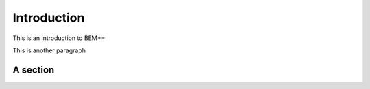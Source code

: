 Introduction
============

This is an introduction to BEM++

This is another paragraph

A section
---------
